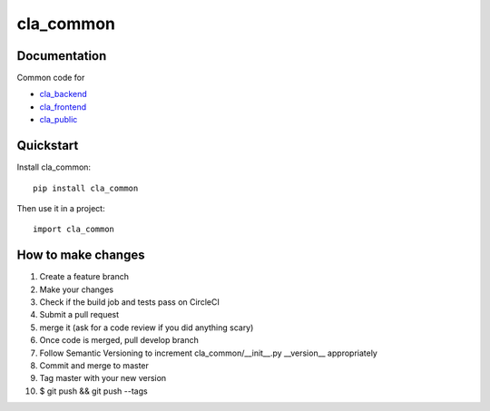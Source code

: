 ==========
cla_common
==========

.. image:: https://coveralls.io/repos/ministryofjustice/cla_common/badge.svg?branch=master
    :target: https://coveralls.io/r/ministryofjustice/cla_common?branch=master

.. image:: https://circleci.com/gh/ministryofjustice/cla_common.svg?style=shield
    :target: https://circleci.com/gh/ministryofjustice/cla_common

Documentation
-------------
Common code for

- `cla_backend <https://github.com/ministryofjustice/cla_backend/>`_
- `cla_frontend <https://github.com/ministryofjustice/cla_frontend/>`_
- `cla_public <https://github.com/ministryofjustice/cla_public/>`_

Quickstart
----------

Install cla_common::

    pip install cla_common

Then use it in a project::

    import cla_common

How to make changes
-------------------
1. Create a feature branch
2. Make your changes
3. Check if the build job and tests pass on CircleCI
4. Submit a pull request
5. merge it (ask for a code review if you did anything scary)
6. Once code is merged, pull develop branch
7. Follow Semantic Versioning to increment cla_common/__init__.py __version__ appropriately
8. Commit and merge to master
9. Tag master with your new version
10. $ git push && git push --tags
